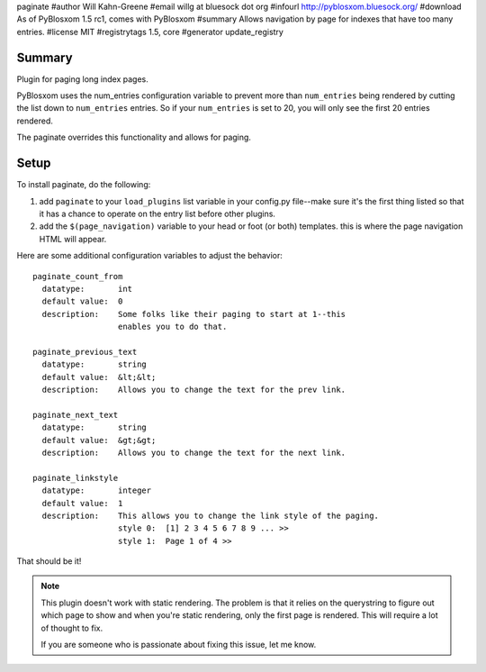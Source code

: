 paginate
#author Will Kahn-Greene
#email willg at bluesock dot org
#infourl http://pyblosxom.bluesock.org/
#download As of PyBlosxom 1.5 rc1, comes with PyBlosxom
#summary Allows navigation by page for indexes that have too many entries.
#license MIT
#registrytags 1.5, core
#generator update_registry

Summary
=======

Plugin for paging long index pages.  

PyBlosxom uses the num_entries configuration variable to prevent more
than ``num_entries`` being rendered by cutting the list down to
``num_entries`` entries.  So if your ``num_entries`` is set to 20, you
will only see the first 20 entries rendered.

The paginate overrides this functionality and allows for paging.


Setup
=====

To install paginate, do the following:

1. add ``paginate`` to your ``load_plugins`` list variable in your
   config.py file--make sure it's the first thing listed so that it
   has a chance to operate on the entry list before other plugins.
2. add the ``$(page_navigation)`` variable to your head or foot (or
   both) templates.  this is where the page navigation HTML will
   appear.


Here are some additional configuration variables to adjust the 
behavior::

  paginate_count_from
    datatype:       int
    default value:  0
    description:    Some folks like their paging to start at 1--this
                    enables you to do that.

  paginate_previous_text
    datatype:       string
    default value:  &lt;&lt;
    description:    Allows you to change the text for the prev link.

  paginate_next_text
    datatype:       string
    default value:  &gt;&gt;
    description:    Allows you to change the text for the next link.

  paginate_linkstyle
    datatype:       integer
    default value:  1
    description:    This allows you to change the link style of the paging.
                    style 0:  [1] 2 3 4 5 6 7 8 9 ... >>
                    style 1:  Page 1 of 4 >>


That should be it!


.. Note::
   
   This plugin doesn't work with static rendering.  The problem is that 
   it relies on the querystring to figure out which page to show and when 
   you're static rendering, only the first page is rendered.  This will 
   require a lot of thought to fix.

   If you are someone who is passionate about fixing this issue, let me
   know.
